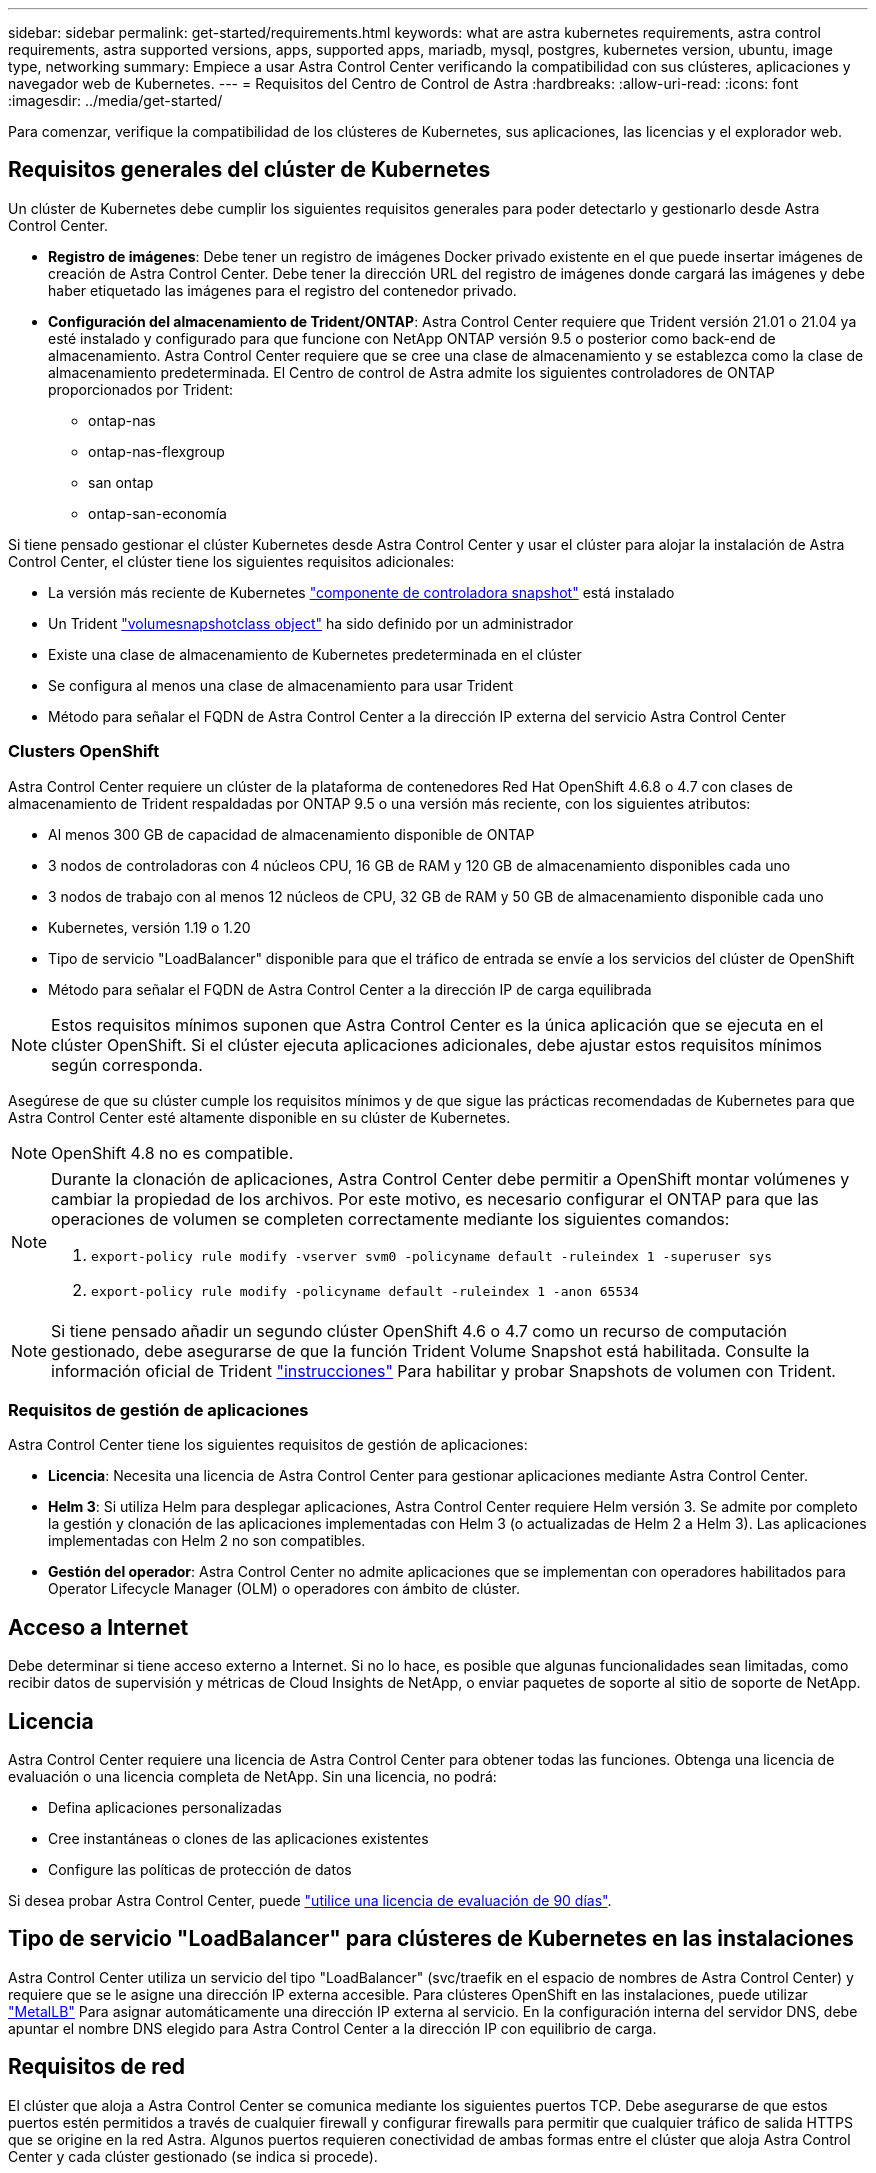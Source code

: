 ---
sidebar: sidebar 
permalink: get-started/requirements.html 
keywords: what are astra kubernetes requirements, astra control requirements, astra supported versions, apps, supported apps, mariadb, mysql, postgres, kubernetes version, ubuntu, image type, networking 
summary: Empiece a usar Astra Control Center verificando la compatibilidad con sus clústeres, aplicaciones y navegador web de Kubernetes. 
---
= Requisitos del Centro de Control de Astra
:hardbreaks:
:allow-uri-read: 
:icons: font
:imagesdir: ../media/get-started/


Para comenzar, verifique la compatibilidad de los clústeres de Kubernetes, sus aplicaciones, las licencias y el explorador web.



== Requisitos generales del clúster de Kubernetes

Un clúster de Kubernetes debe cumplir los siguientes requisitos generales para poder detectarlo y gestionarlo desde Astra Control Center.

* *Registro de imágenes*: Debe tener un registro de imágenes Docker privado existente en el que puede insertar imágenes de creación de Astra Control Center. Debe tener la dirección URL del registro de imágenes donde cargará las imágenes y debe haber etiquetado las imágenes para el registro del contenedor privado.
* *Configuración del almacenamiento de Trident/ONTAP*: Astra Control Center requiere que Trident versión 21.01 o 21.04 ya esté instalado y configurado para que funcione con NetApp ONTAP versión 9.5 o posterior como back-end de almacenamiento. Astra Control Center requiere que se cree una clase de almacenamiento y se establezca como la clase de almacenamiento predeterminada. El Centro de control de Astra admite los siguientes controladores de ONTAP proporcionados por Trident:
+
** ontap-nas
** ontap-nas-flexgroup
** san ontap
** ontap-san-economía




Si tiene pensado gestionar el clúster Kubernetes desde Astra Control Center y usar el clúster para alojar la instalación de Astra Control Center, el clúster tiene los siguientes requisitos adicionales:

* La versión más reciente de Kubernetes https://kubernetes-csi.github.io/docs/snapshot-controller.html["componente de controladora snapshot"^] está instalado
* Un Trident https://netapp-trident.readthedocs.io/en/latest/kubernetes/concepts/objects.html?highlight=VolumeSnapshotClass#kubernetes-volumesnapshotclass-objects["volumesnapshotclass object"^] ha sido definido por un administrador
* Existe una clase de almacenamiento de Kubernetes predeterminada en el clúster
* Se configura al menos una clase de almacenamiento para usar Trident
* Método para señalar el FQDN de Astra Control Center a la dirección IP externa del servicio Astra Control Center




=== Clusters OpenShift

Astra Control Center requiere un clúster de la plataforma de contenedores Red Hat OpenShift 4.6.8 o 4.7 con clases de almacenamiento de Trident respaldadas por ONTAP 9.5 o una versión más reciente, con los siguientes atributos:

* Al menos 300 GB de capacidad de almacenamiento disponible de ONTAP
* 3 nodos de controladoras con 4 núcleos CPU, 16 GB de RAM y 120 GB de almacenamiento disponibles cada uno
* 3 nodos de trabajo con al menos 12 núcleos de CPU, 32 GB de RAM y 50 GB de almacenamiento disponible cada uno
* Kubernetes, versión 1.19 o 1.20
* Tipo de servicio "LoadBalancer" disponible para que el tráfico de entrada se envíe a los servicios del clúster de OpenShift
* Método para señalar el FQDN de Astra Control Center a la dirección IP de carga equilibrada



NOTE: Estos requisitos mínimos suponen que Astra Control Center es la única aplicación que se ejecuta en el clúster OpenShift. Si el clúster ejecuta aplicaciones adicionales, debe ajustar estos requisitos mínimos según corresponda.

Asegúrese de que su clúster cumple los requisitos mínimos y de que sigue las prácticas recomendadas de Kubernetes para que Astra Control Center esté altamente disponible en su clúster de Kubernetes.


NOTE: OpenShift 4.8 no es compatible.

[NOTE]
====
Durante la clonación de aplicaciones, Astra Control Center debe permitir a OpenShift montar volúmenes y cambiar la propiedad de los archivos. Por este motivo, es necesario configurar el ONTAP para que las operaciones de volumen se completen correctamente mediante los siguientes comandos:

. `export-policy rule modify -vserver svm0 -policyname default -ruleindex 1 -superuser sys`
. `export-policy rule modify -policyname default -ruleindex 1 -anon 65534`


====

NOTE: Si tiene pensado añadir un segundo clúster OpenShift 4.6 o 4.7 como un recurso de computación gestionado, debe asegurarse de que la función Trident Volume Snapshot está habilitada. Consulte la información oficial de Trident https://netapp-trident.readthedocs.io/en/stable-v21.04/kubernetes/operations/tasks/volumes/snapshots.html?highlight=volumesnapshot#on-demand-volume-snapshots["instrucciones"^] Para habilitar y probar Snapshots de volumen con Trident.



=== Requisitos de gestión de aplicaciones

Astra Control Center tiene los siguientes requisitos de gestión de aplicaciones:

* *Licencia*: Necesita una licencia de Astra Control Center para gestionar aplicaciones mediante Astra Control Center.
* *Helm 3*: Si utiliza Helm para desplegar aplicaciones, Astra Control Center requiere Helm versión 3. Se admite por completo la gestión y clonación de las aplicaciones implementadas con Helm 3 (o actualizadas de Helm 2 a Helm 3). Las aplicaciones implementadas con Helm 2 no son compatibles.
* *Gestión del operador*: Astra Control Center no admite aplicaciones que se implementan con operadores habilitados para Operator Lifecycle Manager (OLM) o operadores con ámbito de clúster.




== Acceso a Internet

Debe determinar si tiene acceso externo a Internet. Si no lo hace, es posible que algunas funcionalidades sean limitadas, como recibir datos de supervisión y métricas de Cloud Insights de NetApp, o enviar paquetes de soporte al sitio de soporte de NetApp.



== Licencia

Astra Control Center requiere una licencia de Astra Control Center para obtener todas las funciones. Obtenga una licencia de evaluación o una licencia completa de NetApp. Sin una licencia, no podrá:

* Defina aplicaciones personalizadas
* Cree instantáneas o clones de las aplicaciones existentes
* Configure las políticas de protección de datos


Si desea probar Astra Control Center, puede link:setup_overview.html#add-a-full-or-evaluation-license["utilice una licencia de evaluación de 90 días"].



== Tipo de servicio "LoadBalancer" para clústeres de Kubernetes en las instalaciones

Astra Control Center utiliza un servicio del tipo "LoadBalancer" (svc/traefik en el espacio de nombres de Astra Control Center) y requiere que se le asigne una dirección IP externa accesible. Para clústeres OpenShift en las instalaciones, puede utilizar https://docs.netapp.com/us-en/netapp-solutions/containers/rh-os-n_LB_MetalLB.html#installing-the-metallb-load-balancer["MetalLB"^] Para asignar automáticamente una dirección IP externa al servicio. En la configuración interna del servidor DNS, debe apuntar el nombre DNS elegido para Astra Control Center a la dirección IP con equilibrio de carga.



== Requisitos de red

El clúster que aloja a Astra Control Center se comunica mediante los siguientes puertos TCP. Debe asegurarse de que estos puertos estén permitidos a través de cualquier firewall y configurar firewalls para permitir que cualquier tráfico de salida HTTPS que se origine en la red Astra. Algunos puertos requieren conectividad de ambas formas entre el clúster que aloja Astra Control Center y cada clúster gestionado (se indica si procede).

|===
| Producto | Puerto | Protocolo | Dirección | Específico 


| Astra Control Center | 443 | HTTPS | Entrada | Acceso de interfaz de usuario/API: Asegúrese de que este puerto está abierto de ambas formas entre el clúster que aloja a Astra Control Center y cada clúster gestionado 


| Astra Control Center | 9090 | HTTPS  a| 
* Entrada (al cluster que aloja Astra Control Center)
* Salida (puerto aleatorio de la dirección IP del nodo de cada nodo de trabajo de cada clúster gestionado)

| Datos de métricas al consumidor de mediciones: Asegúrese de que cada clúster gestionado pueda acceder a este puerto en el clúster que aloja a Astra Control Center 


| Trident | 34571 | HTTPS | Entrada | Comunicación en Pod de nodo 


| Trident | 9220 | HTTP | Entrada | Extremo de métricas 
|===


== Exploradores web compatibles

Astra Control Center es compatible con las versiones recientes de Firefox, Safari y Chrome con una resolución mínima de 1280 x 720.



== El futuro

Vea la link:quick-start.html["inicio rápido"] descripción general.
